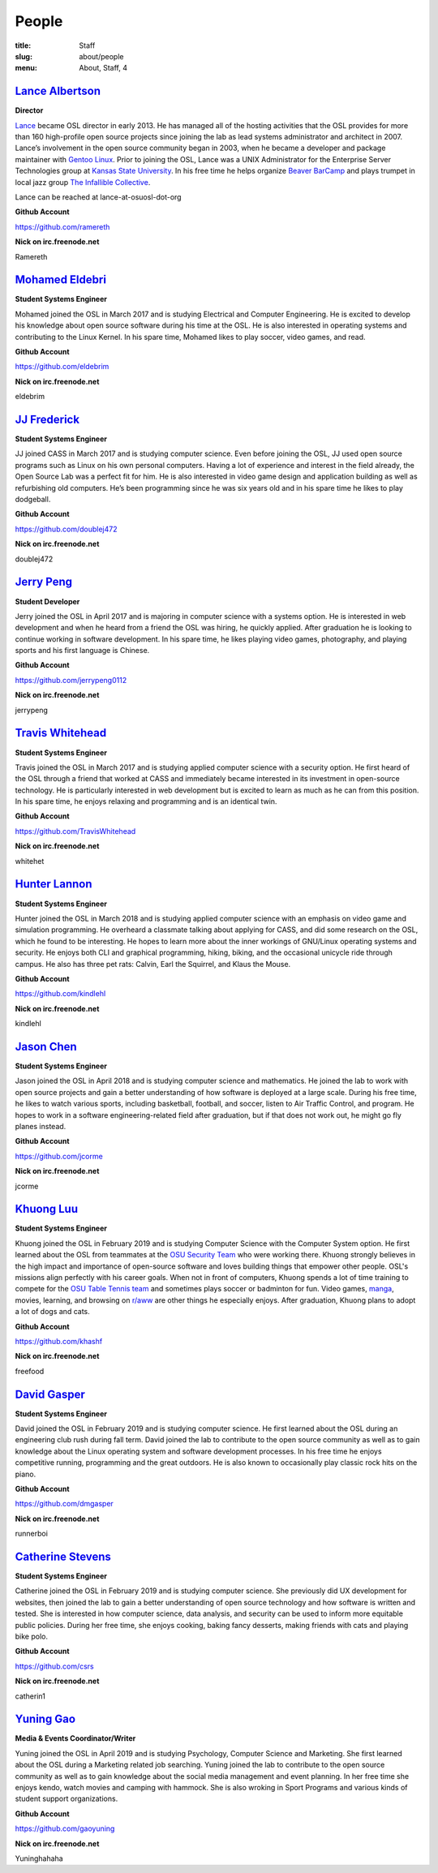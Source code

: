 People
======
:title: Staff
:slug: about/people
:menu: About, Staff, 4


`Lance Albertson`_
------------------

.. image:: /images/lalbertson.jpg
    :width: 110px
    :align: right
    :alt: Lance Albertson

.. class:: no-breaks

  **Director**

`Lance`_ became OSL director in early 2013. He has managed all of the hosting
activities that the OSL provides for more than 160 high-profile open source
projects since joining the lab as lead systems administrator and architect in
2007. Lance’s involvement in the open source community began in 2003, when he
became a developer and package maintainer with `Gentoo Linux`_. Prior to
joining the OSL, Lance was a UNIX Administrator for the Enterprise Server
Technologies group at `Kansas State University`_. In his free time he helps
organize `Beaver BarCamp`_ and plays trumpet in local jazz group `The
Infallible Collective`_.

Lance can be reached at lance-at-osuosl-dot-org

.. class:: no-breaks

  **Github Account**

https://github.com/ramereth

.. class:: no-breaks

  **Nick on irc.freenode.net**

Ramereth

.. raw:: html

  <br/>

.. _Lance: http://lancealbertson.com
.. _Gentoo Linux: http://gentoo.org
.. _Kansas State University: http://ksu.edu
.. _Beaver BarCamp: http://beaverbarcamp.org
.. _The Infallible Collective: http://infalliblecollective.com

`Mohamed Eldebri`_
------------------

.. image:: /images/meldebri.jpg
    :width: 110px
    :align: right
    :alt: Mohamed Eldebri

.. class:: no-breaks

  **Student Systems Engineer**

Mohamed joined the OSL in March 2017 and is studying Electrical and Computer
Engineering. He is excited to develop his knowledge about open source
software during his time at the OSL. He is also interested in operating systems
and contributing to the Linux Kernel. In his spare time, Mohamed likes to play
soccer, video games, and read.

.. class:: no-breaks

  **Github Account**

https://github.com/eldebrim

.. class:: no-breaks

  **Nick on irc.freenode.net**

eldebrim

.. raw:: html

  <br/>

`JJ Frederick`_
---------------

.. image:: /images/jfrederick.jpg
    :width: 110px
    :align: right
    :alt: JJ Frederick

.. class:: no-breaks

  **Student Systems Engineer**

JJ joined CASS in March 2017 and is studying computer science. Even before
joining the OSL, JJ used open source programs such as Linux on his own personal
computers. Having a lot of experience and interest in the field already, the
Open Source Lab was a perfect fit for him. He is also interested in video game
design and application building as well as refurbishing old computers. He’s been
programming since he was six years old and in his spare time he likes to play
dodgeball.

.. class:: no-breaks

  **Github Account**

https://github.com/doublej472

.. class:: no-breaks

  **Nick on irc.freenode.net**

doublej472

.. raw:: html

  <br/>

`Jerry Peng`_
-------------

.. image:: /images/jpeng.png
  :width: 110px
  :align: right
  :alt: Jerry Peng

.. class:: no-breaks

  **Student Developer**

Jerry joined the OSL in April 2017 and is majoring in computer science with a
systems option. He is interested in web development and when he heard from a
friend the OSL was hiring, he quickly applied. After graduation he is looking to
continue working in software development. In his spare time, he likes playing
video games, photography, and playing sports and his first language is Chinese.

.. class:: no-breaks

  **Github Account**

https://github.com/jerrypeng0112

.. class:: no-breaks

  **Nick on irc.freenode.net**

jerrypeng

.. raw:: html

  <br/>

`Travis Whitehead`_
-------------------

.. image:: /images/twhitehead.jpg
    :width: 110px
    :align: right
    :alt: Travis Whitehead

.. class:: no-breaks

  **Student Systems Engineer**

Travis joined the OSL in March 2017 and is studying applied computer science
with a security option. He first heard of the OSL through a friend that worked
at CASS and immediately became interested in its investment in open-source
technology. He is particularly interested in web development but is excited to
learn as much as he can from this position. In his spare time, he enjoys
relaxing and programming and is an identical twin.

.. class:: no-breaks

  **Github Account**

https://github.com/TravisWhitehead

.. class:: no-breaks

  **Nick on irc.freenode.net**

whitehet

.. raw:: html

  <br/>

`Hunter Lannon`_
----------------

.. image:: /images/hlannon.jpg
    :width: 110px
    :align: right
    :alt: Hunter Lannon

.. class:: no-breaks

  **Student Systems Engineer**

Hunter joined the OSL in March 2018 and is studying applied computer science
with an emphasis on video game and simulation programming. He overheard a
classmate talking about applying for CASS, and did some research on the OSL,
which he found to be interesting. He hopes to learn more about the inner
workings of GNU/Linux operating systems and security. He enjoys both CLI and
graphical programming, hiking, biking, and the occasional unicycle ride through
campus. He also has three pet rats: Calvin, Earl the Squirrel, and Klaus the Mouse.

.. class:: no-breaks

  **Github Account**

https://github.com/kindlehl

.. class:: no-breaks

  **Nick on irc.freenode.net**

kindlehl

.. raw:: html

  <br/>

`Jason Chen`_
-------------

.. image:: /images/jchen.jpg
    :width: 110px
    :align: right
    :alt: Jason Chen

.. class:: no-breaks

  **Student Systems Engineer**

Jason joined the OSL in April 2018 and is studying computer science and
mathematics. He joined the lab to work with open source projects and gain a
better understanding of how software is deployed at a large scale. During his
free time, he likes to watch various sports, including basketball,
football, and soccer, listen to Air Traffic Control, and program. He hopes to
work in a software engineering-related field after graduation, but if that does
not work out, he might go fly planes instead.

.. class:: no-breaks

  **Github Account**

https://github.com/jcorme

.. class:: no-breaks

  **Nick on irc.freenode.net**

jcorme

.. raw:: html

  <br/>

`Khuong Luu`_
----------------

.. image:: /images/kluu.jpg
    :width: 110px
    :align: right
    :alt: Khuong Luu

.. class:: no-breaks

  **Student Systems Engineer**

Khuong joined the OSL in February 2019 and is studying Computer Science with the Computer System option. He first
learned about the OSL from teammates at the `OSU Security Team`_ who were working there. Khuong strongly believes in the
high impact and importance of open-source software and loves building things that empower other people. OSL's missions
align perfectly with his career goals. When not in front of computers, Khuong spends a lot of time training to compete
for the `OSU Table Tennis team`_ and sometimes plays soccer or badminton for fun. Video games, `manga`_, movies, learning,
and browsing on `r/aww`_ are other things he especially enjoys. After graduation, Khuong plans to adopt a lot of dogs and
cats.

.. class:: no-breaks

  **Github Account**

https://github.com/khashf

.. class:: no-breaks

  **Nick on irc.freenode.net**

freefood

.. raw:: html

  <br/>

.. _OSU Security team: https://www.osusec.org/
.. _OSU Table Tennis team: https://www.facebook.com/osutabletennis1
.. _manga: https://www.google.com/search?q=shingeki+no+kyojin
.. _r/aww: https://www.reddit.com/r/aww

`David Gasper`_
----------------

.. image:: /images/gdavid.jpg
    :width: 110px
    :align: right
    :alt: David Gasper

.. class:: no-breaks

  **Student Systems Engineer**

David joined the OSL in February 2019 and is studying computer science.
He first learned about the OSL during an engineering club rush during fall term.
David joined the lab to contribute to the open source community as well as to gain
knowledge about the Linux operating system and software development processes.
In his free time he enjoys competitive running, programming and the great outdoors.
He is also known to occasionally play classic rock hits on the piano.

.. class:: no-breaks

  **Github Account**

https://github.com/dmgasper

.. class:: no-breaks

  **Nick on irc.freenode.net**

runnerboi

.. raw:: html

  <br/>

`Catherine Stevens`_
--------------------

.. image:: /images/cstevens.jpeg
    :width: 110px
    :align: right
    :alt: Catherine Stevens

.. class:: no-breaks

  **Student Systems Engineer**

Catherine joined the OSL in February 2019 and is studying computer science. 
She previously did UX development for websites, then joined the lab to gain a better 
understanding of open source technology and how software is written and tested.
She is interested in how computer science, data analysis, and security can be used to 
inform more equitable public policies. During her free time, she enjoys cooking, baking 
fancy desserts, making friends with cats and playing bike polo. 

.. class:: no-breaks

  **Github Account**

https://github.com/csrs

.. class:: no-breaks

  **Nick on irc.freenode.net**

catherin1

.. raw:: html

  <br/>

`Yuning Gao`_
----------------

.. image:: /images/yuning.jpg
    :width: 110px
    :align: right
    :alt: Yuning Gao

.. class:: no-breaks

  **Media & Events Coordinator/Writer**

Yuning joined the OSL in April 2019 and is studying Psychology, Computer Science and Marketing.
She first learned about the OSL during a Marketing related job searching.
Yuning joined the lab to contribute to the open source community as well as to gain
knowledge about the social media management and event planning.
In her free time she enjoys kendo, watch movies and camping with hammock.
She is also wroking in Sport Programs and various kinds of student support organizations.

.. class:: no-breaks

  **Github Account**

https://github.com/gaoyuning

.. class:: no-breaks

  **Nick on irc.freenode.net**

Yuninghahaha

.. raw:: html

  <br/>
